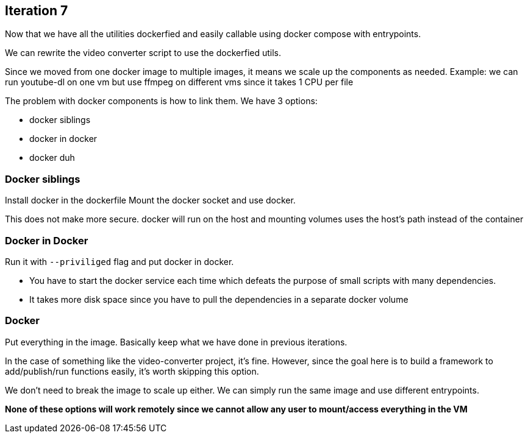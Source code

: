 
## Iteration 7

Now that we have all the utilities dockerfied and easily callable using docker compose with entrypoints. 

We can rewrite the video converter script to use the dockerfied utils. 

Since we moved from one docker image to multiple images, it means we scale up the components as needed.
Example: we can run youtube-dl on one vm but use ffmpeg on different vms since it takes 1 CPU per file


The problem with docker components is how to link them. We have 3 options:

- docker siblings
- docker in docker
- docker duh


### Docker siblings 

Install docker in the dockerfile
Mount the docker socket and use docker. 

This does not make more secure. docker will run on the host and mounting volumes uses the host's path instead of the container


### Docker in Docker

Run it with `--priviliged` flag and put docker in docker. 

- You have to start the docker service each time which defeats the purpose of small scripts with many dependencies.
- It takes more disk space since you have to pull the dependencies in a separate docker volume

### Docker 

Put everything in the image. Basically keep what we have done in previous iterations. 

In the case of something like the video-converter project, it's fine. However, since the goal here is to build a framework to add/publish/run functions easily, it's worth skipping this option.

We don't need to break the image to scale up either. We can simply run the same image and use different entrypoints. 



*None of these options will work remotely since we cannot allow any user to mount/access everything in the VM*